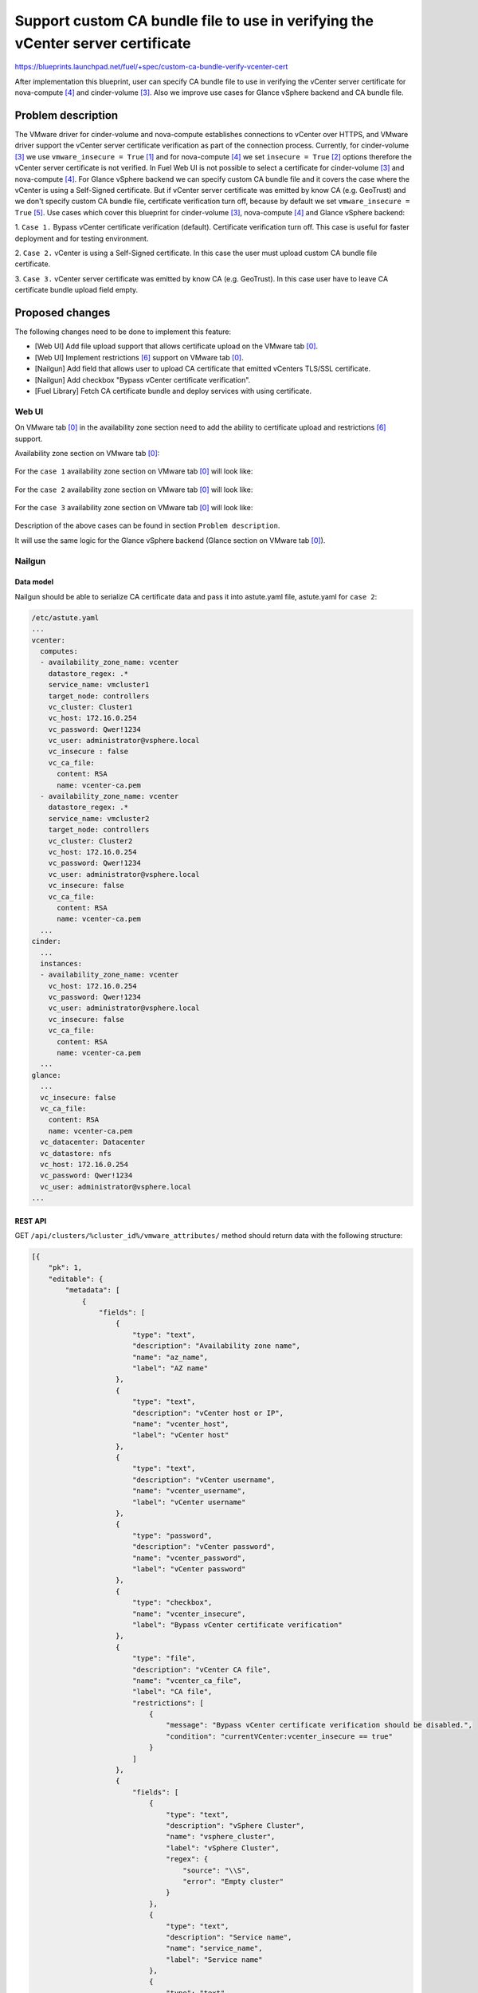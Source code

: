 ..
 This work is licensed under a Creative Commons Attribution 3.0 Unported
 License.

 http://creativecommons.org/licenses/by/3.0/legalcode

================================================================================
Support custom CA bundle file to use in verifying the vCenter server certificate
================================================================================

https://blueprints.launchpad.net/fuel/+spec/custom-ca-bundle-verify-vcenter-cert

After implementation this blueprint, user can specify CA bundle file to use in
verifying the vCenter server certificate for nova-compute [4]_ and cinder-volume
[3]_. Also we improve use cases for Glance vSphere backend and CA bundle file.


--------------------
Problem description
--------------------

The VMware driver for cinder-volume and nova-compute establishes connections to
vCenter over HTTPS, and VMware driver support the vCenter server certificate
verification as part of the connection process.
Currently, for cinder-volume [3]_ we use ``vmware_insecure = True`` [1]_ and for
nova-compute [4]_ we set ``insecure = True`` [2]_ options therefore the vCenter
server certificate is not verified.
In Fuel Web UI is not possible to select a certificate for cinder-volume [3]_
and nova-compute [4]_.
For Glance vSphere backend we can specify custom CA bundle file and it covers
the case where the vCenter is using a Self-Signed certificate. But if vCenter
server certificate was emitted by know CA (e.g. GeoTrust) and we don't specify
custom CA bundle file, certificate verification turn off, because by default we
set ``vmware_insecure = True`` [5]_.
Use cases which cover this blueprint for cinder-volume [3]_, nova-compute [4]_
and Glance vSphere backend:

1. ``Case 1.`` Bypass vCenter certificate verification (default). Certificate
verification turn off. This case is useful for faster deployment and for testing
environment.

2. ``Case 2.`` vCenter is using a Self-Signed certificate. In this case the user
must upload custom CA bundle file certificate.

3. ``Case 3.`` vCenter server certificate was emitted by know CA
(e.g. GeoTrust). In this case user have to leave CA certificate bundle upload
field empty.


----------------
Proposed changes
----------------

The following changes need to be done to implement this feature:

* [Web UI] Add file upload support that allows certificate upload on the
  VMware tab [0]_.
* [Web UI] Implement restrictions [6]_ support on VMware tab [0]_.
* [Nailgun] Add field that allows user to upload CA certificate that emitted
  vCenters TLS/SSL certificate.
* [Nailgun] Add checkbox "Bypass vCenter certificate verification".
* [Fuel Library] Fetch CA certificate bundle and deploy services with using
  certificate.

Web UI
======

On VMware tab [0]_ in the availability zone section need to add the ability to
certificate upload and restrictions [6]_ support.

Availability zone section on VMware tab [0]_:

 .. image:: ../../images/10.0/custom-ca-bundle-verify-vcenter-cert/fuel_web_ui_vmware_tab.png
    :width: 100 %

For the ``case 1`` availability zone section on VMware tab [0]_ will look like:

 .. image:: ../../images/10.0/custom-ca-bundle-verify-vcenter-cert/fuel_web_ui_vmware_tab_case1.png
    :width: 100 %

For the ``case 2`` availability zone section on VMware tab [0]_ will look like:

 .. image:: ../../images/10.0/custom-ca-bundle-verify-vcenter-cert/fuel_web_ui_vmware_tab_case2.png
    :width: 100 %

For the ``case 3`` availability zone section on VMware tab [0]_ will look like:

 .. image:: ../../images/10.0/custom-ca-bundle-verify-vcenter-cert/fuel_web_ui_vmware_tab_case3.png
    :width: 100 %

Description of the above cases can be found in section ``Problem description``.

It will use the same logic for the Glance vSphere backend (Glance section on
VMware tab [0]_).


Nailgun
=======

Data model
----------

Nailgun should be able to serialize CA certificate data and pass it into
astute.yaml file, astute.yaml for ``case 2``:

.. code-block:: yaml

    /etc/astute.yaml
    ...
    vcenter:
      computes:
      - availability_zone_name: vcenter
        datastore_regex: .*
        service_name: vmcluster1
        target_node: controllers
        vc_cluster: Cluster1
        vc_host: 172.16.0.254
        vc_password: Qwer!1234
        vc_user: administrator@vsphere.local
        vc_insecure : false
        vc_ca_file:
          content: RSA
          name: vcenter-ca.pem
      - availability_zone_name: vcenter
        datastore_regex: .*
        service_name: vmcluster2
        target_node: controllers
        vc_cluster: Cluster2
        vc_host: 172.16.0.254
        vc_password: Qwer!1234
        vc_user: administrator@vsphere.local
        vc_insecure: false
        vc_ca_file:
          content: RSA
          name: vcenter-ca.pem
      ...
    cinder:
      ...
      instances:
      - availability_zone_name: vcenter
        vc_host: 172.16.0.254
        vc_password: Qwer!1234
        vc_user: administrator@vsphere.local
        vc_insecure: false
        vc_ca_file:
          content: RSA
          name: vcenter-ca.pem
      ...
    glance:
      ...
      vc_insecure: false
      vc_ca_file:
        content: RSA
        name: vcenter-ca.pem
      vc_datacenter: Datacenter
      vc_datastore: nfs
      vc_host: 172.16.0.254
      vc_password: Qwer!1234
      vc_user: administrator@vsphere.local
    ...


REST API
--------

GET ``/api/clusters/%cluster_id%/vmware_attributes/`` method should return data
with the following structure:

.. code-block:: json

   [{
       "pk": 1,
       "editable": {
           "metadata": [
               {
                   "fields": [
                       {
                           "type": "text",
                           "description": "Availability zone name",
                           "name": "az_name",
                           "label": "AZ name"
                       },
                       {
                           "type": "text",
                           "description": "vCenter host or IP",
                           "name": "vcenter_host",
                           "label": "vCenter host"
                       },
                       {
                           "type": "text",
                           "description": "vCenter username",
                           "name": "vcenter_username",
                           "label": "vCenter username"
                       },
                       {
                           "type": "password",
                           "description": "vCenter password",
                           "name": "vcenter_password",
                           "label": "vCenter password"
                       },
                       {
                           "type": "checkbox",
                           "name": "vcenter_insecure",
                           "label": "Bypass vCenter certificate verification"
                       },
                       {
                           "type": "file",
                           "description": "vCenter CA file",
                           "name": "vcenter_ca_file",
                           "label": "CA file",
                           "restrictions": [
                               {
                                   "message": "Bypass vCenter certificate verification should be disabled.",
                                   "condition": "currentVCenter:vcenter_insecure == true"
                               }
                           ]
                       },
                       {
                           "fields": [
                               {
                                   "type": "text",
                                   "description": "vSphere Cluster",
                                   "name": "vsphere_cluster",
                                   "label": "vSphere Cluster",
                                   "regex": {
                                       "source": "\\S",
                                       "error": "Empty cluster"
                                   }
                               },
                               {
                                   "type": "text",
                                   "description": "Service name",
                                   "name": "service_name",
                                   "label": "Service name"
                               },
                               {
                                   "type": "text",
                                   "description": "Datastore regex",
                                   "name": "datastore_regex",
                                   "label": "Datastore regex"
                               },
                               {
                                   "type": "select",
                                   "description": "Target node for nova-compute service",
                                   "name": "target_node",
                                   "label": "Target node"
                               }
                           ],
                           "type": "array",
                           "name": "nova_computes"
                       }
                    ],
                    "type": "array",
                    "name": "availability_zones"
               },
               {
                   "fields": [
                    {
                           "type": "text",
                           "description": "VLAN interface",
                           "name": "esxi_vlan_interface",
                           "label": "VLAN interface"
                       }
                   ],
                    "type": "object",
                    "name": "network"
               },
               {
                   "fields": [
                       {
                           "type": "text",
                           "description": "VCenter host or IP",
                           "name": "vcenter_host",
                           "label": "VCenter Host",
                           "regex": {
                               "source": "\\S",
                               "error": "Empty host"
                           }
                       },
                       {
                           "type": "text",
                           "description": "vCenter username",
                           "name": "vcenter_username",
                           "label": "vCenter username",
                           "regex": {
                               "source": "\\S",
                               "error": "Empty username"
                           }
                       },
                       {
                           "type": "password",
                           "description": "vCenter password",
                           "name": "vcenter_password",
                           "label": "vCenter password",
                           "regex": {
                               "source": "\\S",
                               "error": "Empty password"
                           }
                       },
                       {
                           "type": "text",
                           "description": "Datacenter",
                           "name": "datacenter",
                           "label": "Datacenter",
                           "regex": {
                               "source": "\\S",
                               "error": "Empty datacenter"
                           }
                       },
                       {
                           "type": "text",
                           "description": "Datastore",
                           "name": "datastore",
                           "label": "Datastore",
                           "regex": {
                               "source": "\\S",
                               "error": "Empty datastore"
                           }
                       },
                       {
                           "type": "checkbox",
                           "name": "vcenter_insecure",
                           "label": "Bypass vCenter certificate verification"
                       },
                       {
                           "type": "file",
                           "description": "File containing the trusted CA bundle that emitted vCenter server certificate. If empty vCenters certificate is not verified.",
                           "name": "ca_file",
                           "label": "CA file",
                            "restrictions": [
                               {
                                   "message": "Bypass vCenter certificate verification should be disabled.",
                                   "condition": "Glance:vcenter_insecure == true"
                               }
                           ]
                       }
                   ],
                   "type": "object",
                   "name": "glance",
                   "restrictions": [
                       {
                           "action": "hide",
                           "condition": "settings:storage.images_vcenter.value == false or settings:common.use_vcenter.value == false"
                       }
                   ]
               }
           ],
           "value": {
               "availability_zones": [
                   {
                       "az_name": "Zone 1",
                       "vcenter_host": "1.2.3.4",
                       "vcenter_username": "admin",
                       "vcenter_password": "secret",
                       "vcenter_insecure": "true",
                       "vcenter_ca_file": "file_blob",
                       "nova_computes": [
                           {
                               "vsphere_cluster": "cluster1",
                               "service_name": "Compute 1",
                               "datastore_regex": "",
                               "target_node": {
                                   "current": {
                                       "id": "test_target_node"
                                   }
                               }
                           },
                           {
                               "vsphere_cluster": "cluster2",
                               "service_name": "Compute 3",
                               "datastore_regex": "",
                               "target_node": {
                                   "current": {
                                       "id": "test_target_node"
                                   }
                               }
                           }
                       ]
                   },
                   {
                       "az_name": "Zone 2",
                       "vcenter_host": "1.2.3.6",
                       "vcenter_username": "user$",
                       "vcenter_password": "pass$word",
                       "vcenter_insecure": "true",
                       "vcenter_ca_file": "file_blob",
                       "nova_computes": [
                           {
                               "vsphere_cluster": "cluster1",
                               "service_name": "Compute 4",
                               "datastore_regex": "^openstack-[0-9]$"
                           },
                           {
                               "vsphere_cluster": "",
                               "service_name": "Compute 7",
                               "datastore_regex": ""
                           }
                       ]
                   }
               ],
               "glance": {
                   "vcenter_host": "1.2.3.4",
                   "vcenter_username": "admin",
                   "vcenter_password": "secret",
                   "datacenter": "test_datacenter",
                   "datastore": "test_datastore",
                   "vcenter_insecure": "true",
                   "ca_file": "file_blob",
               },
               "network": {
                   "esxi_vlan_interface": "eth0"
               }
            }
        }
    }]


Orchestration
=============

None


RPC Protocol
------------

None


Fuel Client
===========

None


Plugins
=======

Specification might affect plugins that connect to vCenter server:

* Fuel VMware DVS plugin [8]_.

* Fuel VMware NSXv plugin [7]_.


Fuel Library
============

Changes to Puppet manifests:

* vmware::cinder::vmdk
* vmware::compute_vmware
* vmware::ceilometer::compute_vmware
* vmware::controller
* vmware::ceilometer
* parse_vcenter_settings function


------------
Alternatives
------------

None


--------------
Upgrade impact
--------------

None


---------------
Security impact
---------------

None


--------------------
Notifications impact
--------------------

None


---------------
End user impact
---------------

* The user can upload in VMware tab [0]_ CA certificate that emitted
  vCenters TLS/SSL certificate.
* The user can check or uncheck ``Bypass vCenter certificate verification`` in
  VMware tab [0]_.


------------------
Performance impact
------------------

None


-----------------

----------------
Developer impact
----------------

None


---------------------
Infrastructure impact
---------------------

None


--------------------
Documentation impact
--------------------

Document how to use ``CA file`` field and ``Bypass vCenter certificate
verification`` checkbox on VMware tab in the availability zone section and in
Glance section.


--------------
Implementation
--------------

Assignee(s)
===========

======================= ==============================================
Primary assignee        - Alexander Arzhanov <aarzhanov@mirantis.com>
Developers              - Alexander Arzhanov <aarzhanov@mirantis.com>
                        - Anton Zemlyanov <azemlyanov@mirantis.com>
                        - Andriy Popovych <apopovych@mirantis.com>
QA engineers            - Ilya Bumarskov <ibumarskov@mirantis.com>
Mandatory design review - Igor Zinovik <izinovik@mirantis.com>
                        - Sergii Golovatiuk <sgolovatiuk@mirantis.com>
======================= ==============================================


Work Items
==========

* [Web UI] Add file upload support that allows certificate upload on the
  VMware tab [0]_.

* [Web UI] Implement restrictions [6]_ support on VMware tab [0]_.

* [Nailgun] Add field that allows user to upload CA certificate that emitted
  vCenters TLS/SSL certificate. Need to make changes:

  * openstack.yaml
  * vmware_attributes.json
  * base_serializers.py

* [Nailgun] Add checkbox ``Bypass vCenter certificate verification``.

* [Fuel Library] Fetch CA certificate bundle and deploy services with using
  certificate. Need to make changes:

  * vmware::cinder::vmdk
  * vmware::compute_vmware
  * vmware::ceilometer::compute_vmware
  * vmware::controller
  * vmware::ceilometer
  * parse_vcenter_settings function


Dependencies
============

None


------------
Testing, QA
------------

Necessary to check scenarios:

* insecure connections for nova-compute [4]_, cinder-volume [3]_ and Glance
  vSphere backend.
* secure connections for nova-compute [4]_ and cinder-volume [3]_. and Glance
  vSphere backend (with CA bundle file for vCenter).

Acceptance criteria
===================

User can upload the CA certificate for vCenter and after deploy nova-compute
[4]_, cinder-volume [3]_ and Glance vSphere backend service works. If the user
does not upload the CA certificate for vCenter and enable ``Bypass vCenter
certificate verification`` checkbox everything works too.


----------
References
----------

.. [0] https://blueprints.launchpad.net/fuel/+spec/vmware-ui-settings
.. [1] https://github.com/openstack/fuel-library/blob/master/deployment/puppet/vmware/templates/cinder-volume.conf.erb#L81
.. [2] https://github.com/openstack/fuel-library/blob/master/deployment/puppet/vmware/templates/nova-compute.conf.erb#L17
.. [3] configured with VMwareVcVmdkDriver
.. [4] configured with VMwareVCDriver
.. [5] https://github.com/openstack/puppet-glance/blob/master/manifests/backend/vsphere.pp#L112
.. [6] https://wiki.openstack.org/wiki/Fuel/Plugins#What_are_restrictions.3F
.. [7] https://github.com/openstack/fuel-plugin-nsxv
.. [8] https://github.com/openstack/fuel-plugin-vmware-dvs
